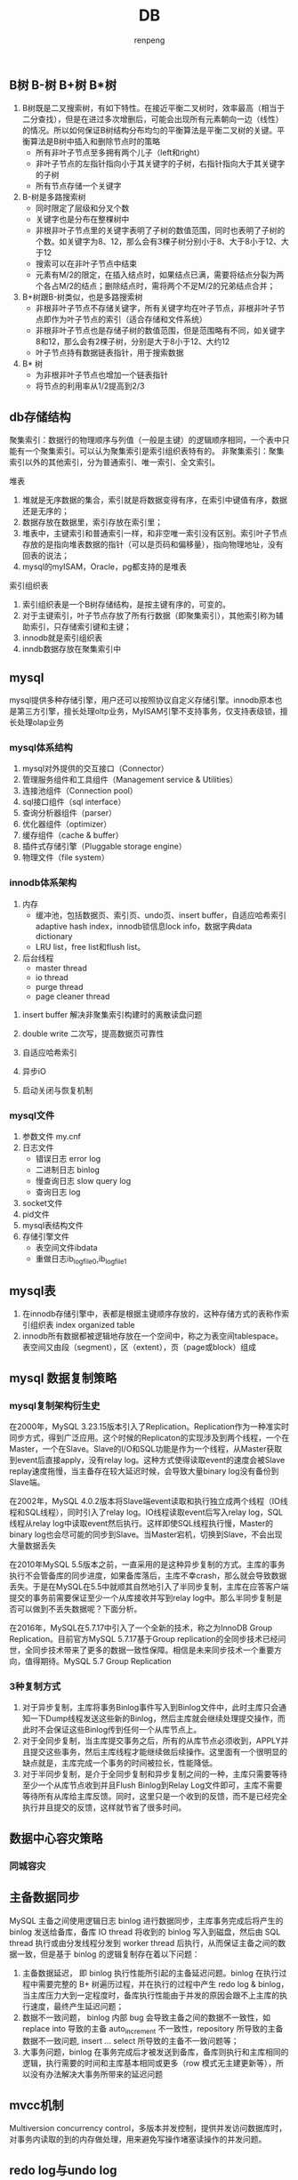 #+TITLE: DB
#+AUTHOR: renpeng


** B树 B-树 B+树 B*树
   1. B树既是二叉搜索树，有如下特性。在接近平衡二叉树时，效率最高（相当于二分查找），但是在进过多次增删后，可能会出现所有元素朝向一边（线性）的情况。所以如何保证B树结构分布均匀的平衡算法是平衡二叉树的关键。平衡算法是B树中插入和删除节点时的策略
      + 所有非叶子节点至多拥有两个儿子（left和right）
      + 非叶子节点的左指针指向小于其关键字的子树，右指针指向大于其关键字的子树
      + 所有节点存储一个关键字

   2. B-树是多路搜索树
      + 同时限定了层级和分叉个数
      + 关键字也是分布在整棵树中
      + 非根非叶子节点里的关键字表明了子树的数值范围，同时也表明了子树的个数。如关键字为8、12，那么会有3棵子树分别小于8、大于8小于12、大于12
      + 搜索可以在非叶子节点中结束
      + 元素有M/2的限定，在插入结点时，如果结点已满，需要将结点分裂为两个各占M/2的结点；删除结点时，需将两个不足M/2的兄弟结点合并；


   1. B+树跟B-树类似，也是多路搜索树
      + 非根非叶子节点不存储关键字，所有关键字均在叶子节点，非根非叶子节点即作为叶子节点的索引（适合存储和文件系统）
      + 非根非叶子节点也是存储子树的数值范围，但是范围略有不同，如关键字8和12，那么会有2棵子树，分别是大于8小于12、大约12
      + 叶子节点持有数据链表指针，用于搜索数据

   2. B* 树
      + 为非根非叶子节点也增加一个链表指针
      + 将节点的利用率从1/2提高到2/3

** db存储结构
聚集索引：数据行的物理顺序与列值（一般是主键）的逻辑顺序相同，一个表中只能有一个聚集索引。可以认为聚集索引是索引组织表特有的。
非聚集索引：聚集索引以外的其他索引，分为普通索引、唯一索引、全文索引。

堆表
1. 堆就是无序数据的集合，索引就是将数据变得有序，在索引中键值有序，数据还是无序的；
2. 数据存放在数据里，索引存放在索引里；
3. 堆表中，主键索引和普通索引一样，和非空唯一索引没有区别。索引叶子节点存放的是指向堆表数据的指针（可以是页码和偏移量），指向物理地址，没有回表的说法；
4. mysql的myISAM，Oracle，pg都支持的是堆表

索引组织表
1. 索引组织表是一个B树存储结构，是按主键有序的，可变的。
2. 对于主键索引，叶子节点存放了所有行数据（即聚集索引），其他索引称为辅助索引，只存储索引键和主键；
3. innodb就是索引组织表
4. inndb数据存放在聚集索引中


** mysql
mysql提供多种存储引擎，用户还可以按照协议自定义存储引擎。innodb原本也是第三方引擎，擅长处理oltp业务，MyISAM引擎不支持事务，仅支持表级锁，擅长处理olap业务

*** mysql体系结构

1. mysql对外提供的交互接口（Connector）
2. 管理服务组件和工具组件（Management service & Utilities）
3. 连接池组件（Connection pool）
4. sql接口组件（sql interface）
5. 查询分析器组件（parser）
6. 优化器组件（optimizer）
7. 缓存组件（cache & buffer）
8. 插件式存储引擎（Pluggable storage engine）
9. 物理文件（file system）


*** innodb体系架构
1. 内存
   + 缓冲池，包括数据页、索引页、undo页、insert buffer，自适应哈希索引 adaptive hash index，innodb锁信息lock info，数据字典data dictionary
   + LRU list，free list和flush list。



2. 后台线程
   + master thread
   + io thread
   + purge thread
   + page cleaner thread



**** insert buffer 解决非聚集索引构建时的离散读盘问题
**** double write 二次写，提高数据页可靠性
**** 自适应哈希索引
**** 异步iO
**** 启动关闭与恢复机制


*** mysql文件
1. 参数文件 my.cnf
2. 日志文件
   + 错误日志 error log
   + 二进制日志 binlog
   + 慢查询日志 slow query log
   + 查询日志 log
3. socket文件
4. pid文件
5. mysql表结构文件
6. 存储引擎文件
   + 表空间文件ibdata
   + 重做日志ib_logfile0,ib_logfile1


** mysql表
1. 在innodb存储引擎中，表都是根据主键顺序存放的，这种存储方式的表称作索引组织表 index organized table
2. innodb所有数据都被逻辑地存放在一个空间中，称之为表空间tablespace。表空间又由段（segment），区（extent），页（page或block）组成
** mysql 数据复制策略
*** mysql复制架构衍生史
在2000年，MySQL 3.23.15版本引入了Replication。Replication作为一种准实时同步方式，得到广泛应用。这个时候的Replicaton的实现涉及到两个线程，一个在Master，一个在Slave。Slave的I/O和SQL功能是作为一个线程，从Master获取到event后直接apply，没有relay log。这种方式使得读取event的速度会被Slave replay速度拖慢，当主备存在较大延迟时候，会导致大量binary log没有备份到Slave端。

在2002年，MySQL 4.0.2版本将Slave端event读取和执行独立成两个线程（IO线程和SQL线程），同时引入了relay log。IO线程读取event后写入relay log，SQL线程从relay log中读取event然后执行。这样即使SQL线程执行慢，Master的binary log也会尽可能的同步到Slave。当Master宕机，切换到Slave，不会出现大量数据丢失

在2010年MySQL 5.5版本之前，一直采用的是这种异步复制的方式。主库的事务执行不会管备库的同步进度，如果备库落后，主库不幸crash，那么就会导致数据丢失。于是在MySQL在5.5中就顺其自然地引入了半同步复制，主库在应答客户端提交的事务前需要保证至少一个从库接收并写到relay log中。那么半同步复制是否可以做到不丢失数据呢？下面分析。

在2016年，MySQL在5.7.17中引入了一个全新的技术，称之为InnoDB Group Replication。目前官方MySQL 5.7.17基于Group replication的全同步技术已经问世，全同步技术带来了更多的数据一致性保障。相信是未来同步技术一个重要方向，值得期待。MySQL 5.7 Group Replication


*** 3种复制方式
1. 对于异步复制，主库将事务Binlog事件写入到Binlog文件中，此时主库只会通知一下Dump线程发送这些新的Binlog，然后主库就会继续处理提交操作，而此时不会保证这些Binlog传到任何一个从库节点上。
2. 对于全同步复制，当主库提交事务之后，所有的从库节点必须收到，APPLY并且提交这些事务，然后主库线程才能继续做后续操作。这里面有一个很明显的缺点就是，主库完成一个事务的时间被拉长，性能降低。
3. 对于半同步复制，是介于全同步复制和异步复制之间的一种，主库只需要等待至少一个从库节点收到并且Flush Binlog到Relay Log文件即可，主库不需要等待所有从库给主库反馈。同时，这里只是一个收到的反馈，而不是已经完全执行并且提交的反馈，这样就节省了很多时间。

** 数据中心容灾策略
*** 同城容灾
** 主备数据同步
MySQL 主备之间使用逻辑日志 binlog 进行数据同步，主库事务完成后将产生的 binlog 发送给备库，备库 IO thread 将收到的 binlog 写入到磁盘，然后由 SQL thread 执行或由分发线程分发到 worker thread 后执行，从而保证主备之间的数据一致，但是基于 binlog 的逻辑复制存在着以下问题：
1. 主备数据延迟， 即 binlog 执行性能所引起的主备延迟问题。binlog 在执行过程中需要完整的 B+ 树遍历过程，并在执行的过程中产生 redo log & binlog，当主库压力大到一定程度时，备库执行性能由于并发的原因会跟不上主库的执行速度，最终产生延迟问题；
2. 数据不一致问题， binlog 内部 bug 会导致主备之间的数据不一致性，如 replace into 导致的主备 auto_increment 不一致性，repository 所导致的主备数据不一致问题, insert ... select 所导致的主备不一致问题等；
3. 大事务问题，binlog 在事务完成后才被发送到备库，备库则执行和主库相同的逻辑，执行需要的时间和主库基本相同或更多（row 模式无主建更新等），所以没有办法解决大事务所带来的延迟问题

** mvcc机制
Multiversion concurrency control，多版本并发控制，提供并发访问数据库时，对事务内读取的到的内存做处理，用来避免写操作堵塞读操作的并发问题。


** redo log与undo log
innodb事务日志包括redo log和undo log。redo log是重做日志，提供前滚操作，undo log是回滚日志，提供回滚操作。

undo log不是redo log的逆向过程，其实它们都算是用来恢复的日志：
1. redo log通常是物理日志，记录的是数据页的物理修改，而不是某一行或某几行修改成怎样怎样，它用来恢复提交后的物理数据页(恢复数据页，且只能恢复到最后一次提交的位置)
2. undo用来回滚行记录到某个版本。undo log一般是逻辑日志，根据每行记录进行记录。

redo log不是二进制日志。虽然二进制日志中也记录了innodb表的很多操作，也能实现重做的功能，但是它们之间有很大区别。
1. 二进制日志是在存储引擎的上层产生的，不管是什么存储引擎，对数据库进行了修改都会产生二进制日志。而redo log是innodb层产生的，只记录该存储引擎中表的修改。并且二进制日志先于redo log被记录
2. 二进制日志记录操作的方法是逻辑性的语句。即便它是基于行格式的记录方式，其本质也还是逻辑的SQL设置，如该行记录的每列的值是多少。而redo log是在物理格式上的日志，它记录的是数据库中每个页的修改。
3. 二进制日志只在每次事务提交的时候一次性写入缓存中的日志"文件"(对于非事务表的操作，则是每次执行语句成功后就直接写入)。而redo log在数据准备修改前写入缓存中的redo log中，然后才对缓存中的数据执行修改操作；而且保证在发出事务提交指令时，先向缓存中的redo log写入日志，写入完成后才执行提交动作。
4. 因为二进制日志只在提交的时候一次性写入，所以二进制日志中的记录方式和提交顺序有关，且一次提交对应一次记录。而redo log中是记录的物理页的修改，redo log文件中同一个事务可能多次记录，最后一个提交的事务记录会覆盖所有未提交的事务记录
5. 事务日志记录的是物理页的情况，它具有幂等性，因此记录日志的方式极其简练。幂等性的意思是多次操作前后状态是一样的，例如新插入一行后又删除该行，前后状态没有变化。而二进制日志记录的是所有影响数据的操作，记录的内容较多。例如插入一行记录一次，删除该行又记录一次。

** 分布式数据库：cynosDB与Aurora
1. 计算和存储分离
2. 基于redo log传递，减少io
